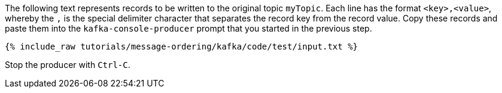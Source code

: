 The following text represents records to be written to the original topic `myTopic`.
Each line has the format `<key>,<value>`, whereby the `,` is the special delimiter character that separates the record key from the record value.
Copy these records and paste them into the `kafka-console-producer` prompt that you started in the previous step.

+++++
<pre class="snippet"><code class="json">{% include_raw tutorials/message-ordering/kafka/code/test/input.txt %}</code></pre>
+++++

Stop the producer with `Ctrl-C`.
